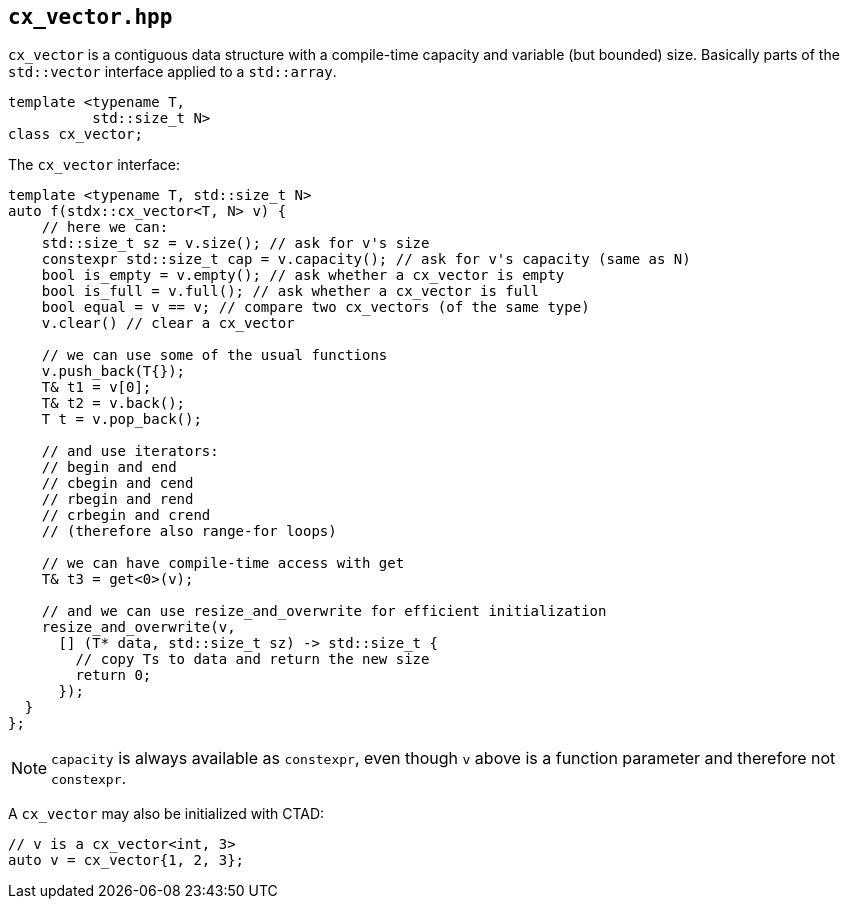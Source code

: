 
== `cx_vector.hpp`

`cx_vector` is a contiguous data structure with a compile-time capacity and
variable (but bounded) size. Basically parts of the `std::vector` interface
applied to a `std::array`.

[source,cpp]
----
template <typename T,
          std::size_t N>
class cx_vector;
----

The `cx_vector` interface:
[source,cpp]
----
template <typename T, std::size_t N>
auto f(stdx::cx_vector<T, N> v) {
    // here we can:
    std::size_t sz = v.size(); // ask for v's size
    constexpr std::size_t cap = v.capacity(); // ask for v's capacity (same as N)
    bool is_empty = v.empty(); // ask whether a cx_vector is empty
    bool is_full = v.full(); // ask whether a cx_vector is full
    bool equal = v == v; // compare two cx_vectors (of the same type)
    v.clear() // clear a cx_vector

    // we can use some of the usual functions
    v.push_back(T{});
    T& t1 = v[0];
    T& t2 = v.back();
    T t = v.pop_back();

    // and use iterators:
    // begin and end
    // cbegin and cend
    // rbegin and rend
    // crbegin and crend
    // (therefore also range-for loops)

    // we can have compile-time access with get
    T& t3 = get<0>(v);

    // and we can use resize_and_overwrite for efficient initialization
    resize_and_overwrite(v,
      [] (T* data, std::size_t sz) -> std::size_t {
        // copy Ts to data and return the new size
        return 0;
      });
  }
};
----
NOTE: `capacity` is always available as `constexpr`, even though `v` above is a
function parameter and therefore not `constexpr`.

A `cx_vector` may also be initialized with CTAD:
[source,cpp]
----
// v is a cx_vector<int, 3>
auto v = cx_vector{1, 2, 3};
----
